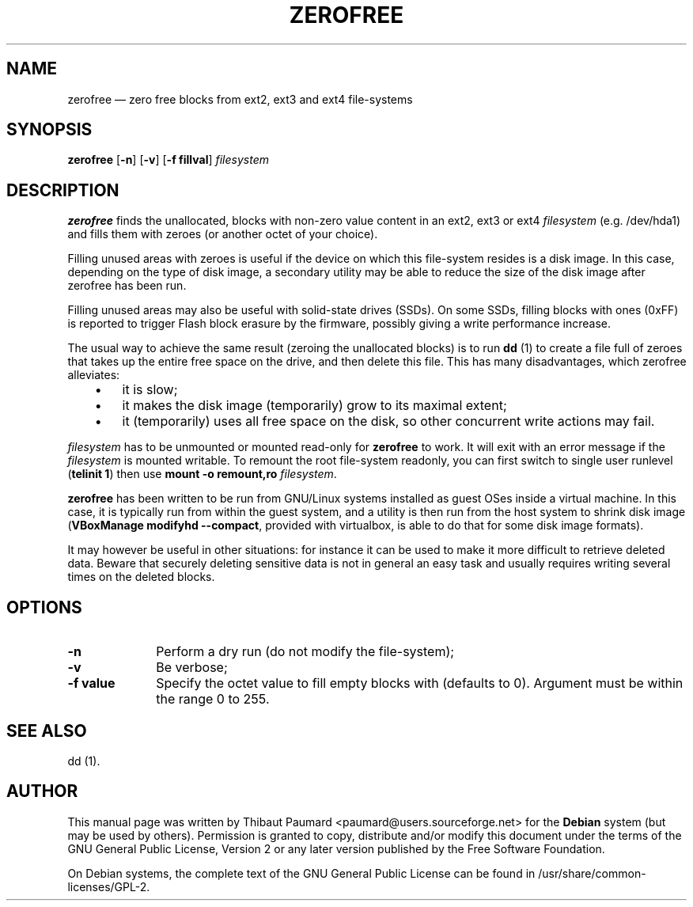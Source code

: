 .TH "ZEROFREE" "8" 
.SH "NAME" 
zerofree \(em zero free blocks from ext2, ext3 and ext4 file-systems 
.SH "SYNOPSIS" 
.PP 
\fBzerofree\fR [\fB-n\fP]  [\fB-v\fP]  [\fB-f fillval\fP]  \fIfilesystem\fR 
.SH "DESCRIPTION" 
.PP 
\fBzerofree\fR finds the unallocated, 
blocks with non-zero value content in an ext2, ext3 or ext4 
\fIfilesystem\fR (e.g. /dev/hda1) and 
fills them with zeroes (or another octet of your choice). 
 
 
.PP 
Filling unused areas with zeroes is useful if the device on 
which this file-system resides is a disk image. In this case, 
depending on the type of disk image, a secondary utility may be 
able to reduce the size of the disk image after zerofree has 
been run.  
 
.PP 
Filling unused areas may also be useful with solid-state 
drives (SSDs). On some SSDs, filling blocks with ones (0xFF) 
is reported to trigger Flash block erasure by the firmware, 
possibly giving a write performance increase.  
 
.PP 
The usual way to achieve the same result (zeroing the 
unallocated blocks) is to run \fBdd\fR (1) to 
create a file full of zeroes that takes up the entire free 
space on the drive, and then delete this file. This has many 
disadvantages, which zerofree alleviates:      
.IP "   \(bu" 6 
it is slow; 
.IP "   \(bu" 6 
it makes the disk image (temporarily) grow to its maximal 
extent; 
.IP "   \(bu" 6 
it (temporarily) uses all free space on the disk, so other 
concurrent write actions may fail.  
 
.PP 
\fIfilesystem\fR has to be unmounted or 
mounted read-only for \fBzerofree\fR to work. It 
will exit with an error message if the 
\fIfilesystem\fR is mounted writable. To 
remount the root file-system readonly, you can first switch to 
single user runlevel (\fBtelinit 1\fR) then use 
\fBmount \-o remount,ro 
\fIfilesystem\fR\fR.  
 
.PP 
\fBzerofree\fR has been written to be run 
from GNU/Linux systems installed as guest OSes inside a virtual 
machine. In this case, it is typically run from within the guest 
system, and a utility is then run from the host system to shrink 
disk image (\fBVBoxManage modifyhd \-\-compact\fR, 
provided with virtualbox, is able to do that for some disk image 
formats).  
 
.PP 
It may however be useful in other situations: for instance 
it can be used to make it more difficult to retrieve deleted 
data. Beware that securely deleting sensitive data is not in 
general an easy task and usually requires writing several times 
on the deleted blocks.  
 
.SH "OPTIONS" 
.IP "\fB-n\fP         " 10 
Perform a dry run  (do not modify the file-system); 
.IP "\fB-v\fP         " 10 
Be verbose; 
.IP "\fB-f value\fP         " 10 
Specify the octet value to fill empty blocks with (defaults to 
0). Argument must be within the range 0 to 255. 
.SH "SEE ALSO" 
.PP 
dd (1). 
.SH "AUTHOR" 
.PP 
This manual page was written by Thibaut Paumard <paumard@users.sourceforge.net> for 
the \fBDebian\fP system (but may be used by others).  Permission is 
granted to copy, distribute and/or modify this document under 
the terms of the GNU General Public License, Version 2 or any  
later version published by the Free Software Foundation. 
 
.PP 
On Debian systems, the complete text of the GNU General Public 
License can be found in /usr/share/common-licenses/GPL-2. 
 
.\" created by instant / docbook-to-man, Mon 31 Mar 2014, 15:41 
